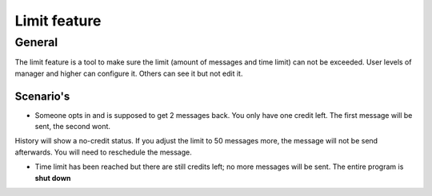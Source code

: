 Limit feature
+++++++++++++++

General
-----------

The limit feature is a tool to make sure the limit (amount of messages and time limit) can not be exceeded.
User levels of manager and higher can configure it. Others can see it but not edit it.


Scenario's
______________
- Someone opts in and is supposed to get 2 messages back. You only have one credit left. The first message will be sent, the second wont.
History will show a no-credit status. If you adjust the limit to 50 messages more, the message will not be send afterwards. You will need to reschedule the message.

- Time limit has been reached but there are still credits left; no more messages will be sent. The entire program is **shut down**


